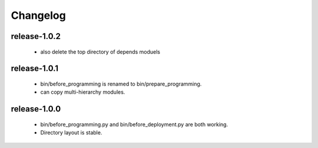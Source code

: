 .. Copyright (c) 2012, ho600.com
   All rights reserved.
   
   Redistribution and use in source and binary forms, with or without modification,
   are permitted provided that the following conditions are met:
   
       Redistributions of source code must retain the above copyright notice,
       this list of conditions and the following disclaimer.
   
       Redistributions in binary form must
       reproduce the above copyright notice, this list of conditions and the
       following disclaimer in the documentation and/or other materials provided
       with the distribution.
   
       Neither the name of the ho600.com nor the names of its contributors
       may be used to endorse or promote products derived from this software
       without specific prior written permission.
   
   THIS SOFTWARE IS PROVIDED BY THE COPYRIGHT HOLDERS AND CONTRIBUTORS "AS IS" AND
   ANY EXPRESS OR IMPLIED WARRANTIES, INCLUDING, BUT NOT LIMITED TO, THE IMPLIED
   WARRANTIES OF MERCHANTABILITY AND FITNESS FOR A PARTICULAR PURPOSE ARE DISCLAIMED.
   IN NO EVENT SHALL THE COPYRIGHT HOLDER OR CONTRIBUTORS BE LIABLE FOR ANY DIRECT,
   INDIRECT, INCIDENTAL, SPECIAL, EXEMPLARY, OR CONSEQUENTIAL DAMAGES (INCLUDING,
   BUT NOT LIMITED TO, PROCUREMENT OF SUBSTITUTE GOODS OR SERVICES; LOSS OF USE,
   DATA, OR PROFITS; OR BUSINESS INTERRUPTION) HOWEVER CAUSED AND ON ANY THEORY
   OF LIABILITY, WHETHER IN CONTRACT, STRICT LIABILITY, OR TORT (INCLUDING
   NEGLIGENCE OR OTHERWISE) ARISING IN ANY WAY OUT OF THE USE OF THIS SOFTWARE,
   EVEN IF ADVISED OF THE POSSIBILITY OF SUCH DAMAGE.

.. ho600-default-trunk for django or gae documentation master file, created by
   sphinx-quickstart on Tue Dec  7 16:10:01 2012.
   You can adapt this file completely to your liking, but it should at least
   contain the root `toctree` directive.

=================================================================
Changelog
=================================================================

release-1.0.2
-----------------------------------------------------------------

 * also delete the top directory of depends moduels

release-1.0.1
-----------------------------------------------------------------

 * bin/before_programming is renamed to bin/prepare_programming.
 * can copy multi-hierarchy modules.

release-1.0.0
-----------------------------------------------------------------

 * bin/before_programming.py and bin/before_deployment.py are both working.
 * Directory layout is stable.

